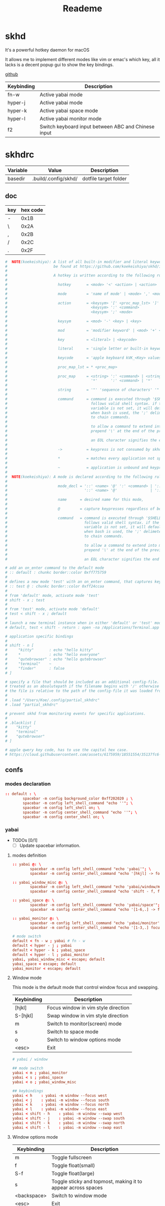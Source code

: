 #+title: Reademe
#+STARTUP: content

* skhd
It's a powerful hotkey daemon for macOS

It allows me to implement different modes like vim or emac's which key, all it lacks is a decent popup gui to show the
key bindings.

[[https://github.com/koekeishiya/skhd][github]]

| Keybinding | Description                                         |
|------------+-----------------------------------------------------|
| fn-w       | Active yabai mode                                   |
| hyper-j    | Active yabai mode                                   |
| hyper-k    | Active yabai space mode                             |
| hyper-l    | Active yabai monitor mode                           |
| f2         | Switch keyboard input between ABC and Chinese input |

* skhdrc
:PROPERTIES:
:header-args: :tangle (org-sbe helper.org.resolve-path (path $"skhdrc")) :mkdirp yes
:END:

#+NAME: variables
| Variable | Value                | Description           |
|----------+----------------------+-----------------------|
| basedir  | .build/.config/skhd/ | dotfile target folder |

** doc

| key | hex code |
|-----+----------|
| -   |     0x1B |
| \   |     0x2A |
| ,   |     0x2B |
| /   |     0x2C |
| .   |     0x2F |

#+begin_src conf :tangle no
#  NOTE(koekeishiya): A list of all built-in modifier and literal keywords can
#                     be found at https://github.com/koekeishiya/skhd/issues/1
#
#                     A hotkey is written according to the following rules:
#
#                       hotkey       = <mode> '<' <action> | <action>
#
#                       mode         = 'name of mode' | <mode> ',' <mode>
#
#                       action       = <keysym> '[' <proc_map_lst> ']' | <keysym> '->' '[' <proc_map_lst> ']'
#                                      <keysym> ':' <command>          | <keysym> '->' ':' <command>
#                                      <keysym> ';' <mode>             | <keysym> '->' ';' <mode>
#
#                       keysym       = <mod> '-' <key> | <key>
#
#                       mod          = 'modifier keyword' | <mod> '+' <mod>
#
#                       key          = <literal> | <keycode>
#
#                       literal      = 'single letter or built-in keyword'
#
#                       keycode      = 'apple keyboard kVK_<Key> values (0x3C)'
#
#                       proc_map_lst = * <proc_map>
#
#                       proc_map     = <string> ':' <command> | <string>     '~' |
#                                      '*'      ':' <command> | '*'          '~'
#
#                       string       = '"' 'sequence of characters' '"'
#
#                       command      = command is executed through '$SHELL -c' and
#                                      follows valid shell syntax. if the $SHELL environment
#                                      variable is not set, it will default to '/bin/bash'.
#                                      when bash is used, the ';' delimeter can be specified
#                                      to chain commands.
#
#                                      to allow a command to extend into multiple lines,
#                                      prepend '\' at the end of the previous line.
#
#                                      an EOL character signifies the end of the bind.
#
#                       ->           = keypress is not consumed by skhd
#
#                       *            = matches every application not specified in <proc_map_lst>
#
#                       ~            = application is unbound and keypress is forwarded per usual, when specified in a <proc_map>
#
#  NOTE(koekeishiya): A mode is declared according to the following rules:
#
#                       mode_decl = '::' <name> '@' ':' <command> | '::' <name> ':' <command> |
#                                   '::' <name> '@'               | '::' <name>
#
#                       name      = desired name for this mode,
#
#                       @         = capture keypresses regardless of being bound to an action
#
#                       command   = command is executed through '$SHELL -c' and
#                                   follows valid shell syntax. if the $SHELL environment
#                                   variable is not set, it will default to '/bin/bash'.
#                                   when bash is used, the ';' delimeter can be specified
#                                   to chain commands.
#
#                                   to allow a command to extend into multiple lines,
#                                   prepend '\' at the end of the previous line.
#
#                                   an EOL character signifies the end of the bind.

# add an on_enter command to the default mode
# :: default : chunkc border::color 0xff775759
#
# defines a new mode 'test' with an on_enter command, that captures keypresses
# :: test @ : chunkc border::color 0xff24ccaa
#
# from 'default' mode, activate mode 'test'
# shift - x ; test
#
# from 'test' mode, activate mode 'default'
# test < shift - x ; default
#
# launch a new terminal instance when in either 'default' or 'test' mode
# default, test < shift - return : open -na /Applications/Terminal.app

# application specific bindings
#
# shift - n [
#     "kitty"       : echo "hello kitty"
#     *             : echo "hello everyone"
#     "qutebrowser" : echo "hello qutebrowser"
#     "terminal"    ~
#     "finder"      : false
# ]

# specify a file that should be included as an additional config-file.
# treated as an absolutepath if the filename begins with '/' otherwise
# the file is relative to the path of the config-file it was loaded from.
#
# .load "/Users/Koe/.config/partial_skhdrc"
# .load "partial_skhdrc"

# prevent skhd from monitoring events for specific applications.
#
# .blacklist [
#    "kitty"
#    "terminal"
#    "qutebrowser"
# ]

# apple qwery key code, has to use the capital hex case.
# https://cloud.githubusercontent.com/assets/6175959/18551554/35137fc6-7b59-11e6-81a0-bef19ed5db5e.png
#+end_src
** confs
*** modes declaration
#+begin_src conf
:: default : \
        spacebar -m config background_color 0xff202020 ; \
        spacebar -m config left_shell_command "echo ''"; \
        spacebar -m config left_shell on; \
        spacebar -m config center_shell_command "echo ''"; \
        spacebar -m config center_shell on; \
#+end_src

*** yabai

- TODOs [0/1]
  - [ ] Update spacebar information.

**** modes definition
#+begin_src conf
:: yabai @: \
        spacebar -m config left_shell_command "echo 'yabai'"; \
        spacebar -m config center_shell_command "echo '[hkjl] -> focus\t [shift - [hkjl]] -> swap\t [t] -> misc mode\t [s] -> space mode\t [m] -> monitor mode'"

:: yabai_window_misc @: \
        spacebar -m config left_shell_command "echo 'yabai/window/misc'"; \
        spacebar -m config center_shell_command "echo 'shift - f, floating main window    [f]loat    [s]ticky'";

:: yabai_space @: \
        spacebar -m config left_shell_command "echo 'yabai/space'"; \
        spacebar -m config center_shell_command "echo '[1-6,.] -> focus\t [shift - [1-6,.]] -> move window to space\t [b] -> bsp\t [f] -> float\t [c] -> rotate 90\t [-] -> horizontal mirror\t [|] -> vertical mirrow\t [m] -> monitor mode\t [backspace] -> yabai'"

:: yabai_monitor @: \
        spacebar -m config left_shell_command "echo 'yabai/monitor'"; \
        spacebar -m config center_shell_command "echo '[1-3,.] focus\t [shift - [1-3,.]] -> move window to monitor\t [s] -> space mode\t [backspace] -> yabai'"

# mode switch
default < fn - w ; yabai # fn - w
default < hyper - j ; yabai
default < hyper - k ; yabai_space
default < hyper - l ; yabai_monitor
yabai, yabai_window_misc < escape; default
yabai_space < escape; default
yabai_monitor < escape; default
#+end_src

**** Window mode

This mode is the default mode that control window focus and swapping.

| Keybinding | Description                         |
|------------+-------------------------------------|
| [hjkl]     | Focus window in vim style direction |
| S-[hjkl]   | Swap window in vim style direction  |
| m          | Switch to monitor(screen) mode      |
| s          | Switch to space mode                |
| o          | Switch to window options mode       |
| <esc>      | Exit                                |

#+begin_src conf
# yabai / window

## mode switch
yabai < m ; yabai_monitor
yabai < s ; yabai_space
yabai < o ; yabai_window_misc

## keybindings
yabai < h    : yabai -m window --focus west
yabai < j    : yabai -m window --focus south
yabai < k    : yabai -m window --focus north
yabai < l    : yabai -m window --focus east
yabai < shift - h    : yabai -m window --swap west
yabai < shift - j    : yabai -m window --swap south
yabai < shift - k    : yabai -m window --swap north
yabai < shift - l    : yabai -m window --swap east
#+end_src

**** Window options mode

| Keybinding  | Description                                                  |
|-------------+--------------------------------------------------------------|
| m           | Toggle fullscreen                                            |
| f           | Toggle float(small)                                          |
| S-f         | Toggle float(large)                                          |
| s           | Toggle sticky and topmost, making it to appear across spaces |
| <backspace> | Switch to window mode                                   |
| <esc>       | Exit                                                         |

#+begin_src conf
# yabai / window / misc

## mode switch
yabai_window_misc < backspace    ; yabai


## keybindings
yabai_window_misc < m : \
        yabai -m window --toggle zoom-fullscreen

yabai_window_misc < f : \
        yabai -m window --toggle float; \
        yabai -m window --grid 4:4:1:1:2:2

yabai_window_misc < shift - f : \
        yabai -m window --toggle float; \
        yabai -m window --grid 40:40:1:1:38:38

yabai_window_misc < s : \
        yabai -m window --toggle sticky; \
        yabai -m window --toggle topmost;
#+end_src

**** Space mode

| Keybinding   | Description                                               |
|--------------+-----------------------------------------------------------|
| h            | Focus previous space                                      |
| l            | Focus next space                                          |
| S-h          | Move window to previous space and follow                  |
| S-l          | Move window to next space and follow                      |
| C-S-h        | Move window to previous space and stay                    |
| C-S-l        | Move window to next space and stay                        |
| [123456]     | Focus to space #                                          |
| S-[123456]   | Move window to space # and follow                         |
| C-S-[123456] | Move window to space and stay                             |
| c            | Rotate 90 degree clockwise                                |
| b            | Change layout to bsp                                      |
| f            | Change layout to float, yabai will not manage any windows |
| -            | Horizontal mirror (x-axis)                                |
| S-\          | Vertical mirror (y-axis)                                  |
| m            | Switch to monitor mode                                    |
| <backspace>  | Switch to window mode                                     |
| <esc>        | Exit                                                      |

#+begin_src conf
# yabai / space

## mode switch
yabai_space < m    ; yabai_monitor
yabai_space < backspace    ; yabai

## keybindings
yabai_space < h : ~/bin/yabai-helper focus "space/@/-1"
yabai_space < l : ~/bin/yabai-helper focus "space/@/1"

yabai_space < shift - h    : ~/bin/yabai-helper throw "window/@" "space/@/-1" --follow
yabai_space < shift - l    : ~/bin/yabai-helper throw "window/@" "space/@/1" --follow
yabai_space < ctrl + shift - h    : ~/bin/yabai-helper throw "window/@" "space/@/-1"
yabai_space < ctrl + shift - l    : ~/bin/yabai-helper throw "window/@" "space/@/1"

yabai_space < 1    : yabai -m space --focus 1
yabai_space < 2    : yabai -m space --focus 2
yabai_space < 3    : yabai -m space --focus 3
yabai_space < 4    : yabai -m space --focus 4
yabai_space < 5    : yabai -m space --focus 5
yabai_space < 6    : yabai -m space --focus 6
yabai_space < shift - 1    : yabai -m window --space 1; yabai -m space --focus 1
yabai_space < shift - 2    : yabai -m window --space 2; yabai -m space --focus 2
yabai_space < shift - 3    : yabai -m window --space 3; yabai -m space --focus 3
yabai_space < shift - 4    : yabai -m window --space 4; yabai -m space --focus 4
yabai_space < shift - 5    : yabai -m window --space 5; yabai -m space --focus 5
yabai_space < shift - 6    : yabai -m window --space 6; yabai -m space --focus 6
yabai_space < ctrl + shift - 1    : yabai -m window --space 1
yabai_space < ctrl + shift - 2    : yabai -m window --space 2
yabai_space < ctrl + shift - 3    : yabai -m window --space 3
yabai_space < ctrl + shift - 4    : yabai -m window --space 4
yabai_space < ctrl + shift - 5    : yabai -m window --space 5
yabai_space < ctrl + shift - 6    : yabai -m window --space 6
yabai_space < c    : yabai -m space --rotate 90
yabai_space < b    : yabai -m space --layout bsp
yabai_space < f    : yabai -m space --layout float
yabai_space < 0x1B    : yabai -m space --mirror x-axis # key=-
yabai_space < shift - 0x2A    : yabai -m space --mirror y-axis #key=|

#+end_src

**** Monitor mode

| Keybinding | Description                                |
|------------+--------------------------------------------|
| h          | Focus previous monitor                     |
| l          | Focus next monitor                         |
| S-h        | Move window to previous monitor and follow |
| S-l        | Move window to next monitor and follow     |
| C-S-h      | Move window to previous monitor and stay   |
| C-S-l      | Move window to next monitor and stay       |
| [123]      | Focus monitor #                            |
| S-[123]    | Move window to monitor # and follow        |
| C-S-[123]  | Move window to monitor # and stay          |
|            |                                            |

#+begin_src conf
# yabai / monitor
## mode switch
yabai_monitor < s    ; yabai_space
yabai_monitor < backspace    ; yabai

## keybindings
yabai_monitor < h : ~/bin/yabai-helper focus "display/@/-1"
yabai_monitor < l : ~/bin/yabai-helper focus "display/@/1"

yabai_monitor < shift - h : ~/bin/yabai-helper throw "window/@" "display/@/-1" --follow
yabai_monitor < shift - l : ~/bin/yabai-helper throw "window/@" "display/@/1" --follow
yabai_monitor < ctrl+shift - h : ~/bin/yabai-helper throw "window/@" "display/@/-1"
yabai_monitor < ctrl+shift - l : ~/bin/yabai-helper throw "window/@" "display/@/1"
yabai_monitor < 1 : yabai -m display --focus 1
yabai_monitor < 2 : yabai -m display --focus 2
yabai_monitor < 3 : yabai -m display --focus 3
yabai_monitor < shift - 1 : \
    yabai -m window --display 1; yabai -m display --focus 1
yabai_monitor < shift - 2 : \
    yabai -m window --display 2; yabai -m display --focus 2
yabai_monitor < shift - 3 : \
    yabai -m window --display 3; yabai -m display --focus 3
yabai_monitor < ctrl+shift - 1 : yabai -m window --display 1
yabai_monitor < ctrl+shift - 2 : yabai -m window --display 2
yabai_monitor < ctrl+shift - 3 : yabai -m window --display 3
#+end_src
**** Others

layout backup/restore snippet from [[https://github.com/koekeishiya/yabai/issues/259#issuecomment-865056633][github discuss]]

#+begin_src conf
## defalut mode
default < fn - 0 : \
    osascript -e 'display dialog "Save window layout to /tmp/yabai-layout-backup.sh ?" with title "yabai backup"' \
    && yabai -m query --windows | jq -re '.[] | select(.minimized != 1) | "yabai -m window \(.id) --display \(.display) --space \(.space) --move abs:\(.frame.x):\(.frame.y) --resize abs:\(.frame.w):\(.frame.h)"' >! /tmp/yabai-layout-backup.sh \
    && osascript -e 'display notification "done" with title "yabai backup"'

default < fn + shift - 0 : \
    osascript -e 'display dialog "Restore window layout from /tmp/yabai-layout-backup.sh ?" with title "yabai restore"' \
    && bash /tmp/yabai-layout-backup.sh \
    && (osascript -e 'display notification "done" with title "yabai restore"'; rm /tmp/yabai-layout-backup.sh)
#+end_src
*** Others

#+begin_src conf
## defalut mode
default < f2  : [[ `im-select` = "org.unknown.keylayout.ABC-altkey" ]] && im-select im.rime.inputmethod.Squirrel.Hant || im-select org.unknown.keylayout.ABC-altkey
default < f12 : ~/bin/yabai-helper guake --topmost --grid "20:20:0:15:20:5" '^Guake'
#+end_src

* Gnu stow
#+begin_src pattern :tangle .stow-local-ignore
#+end_src

Install dotfile
#+begin_src sh :results output
stow -v1 -t ~ .build
stow -v1 -t ~ assets
#+end_src

#+RESULTS:

Uninstall dotfile
#+begin_src sh :results output
stow -t ~ -D .build
stow -t ~ -D assets
#+end_src

* Tagging
#+begin_src tag :tangle TAGS
darwin
#+end_src
